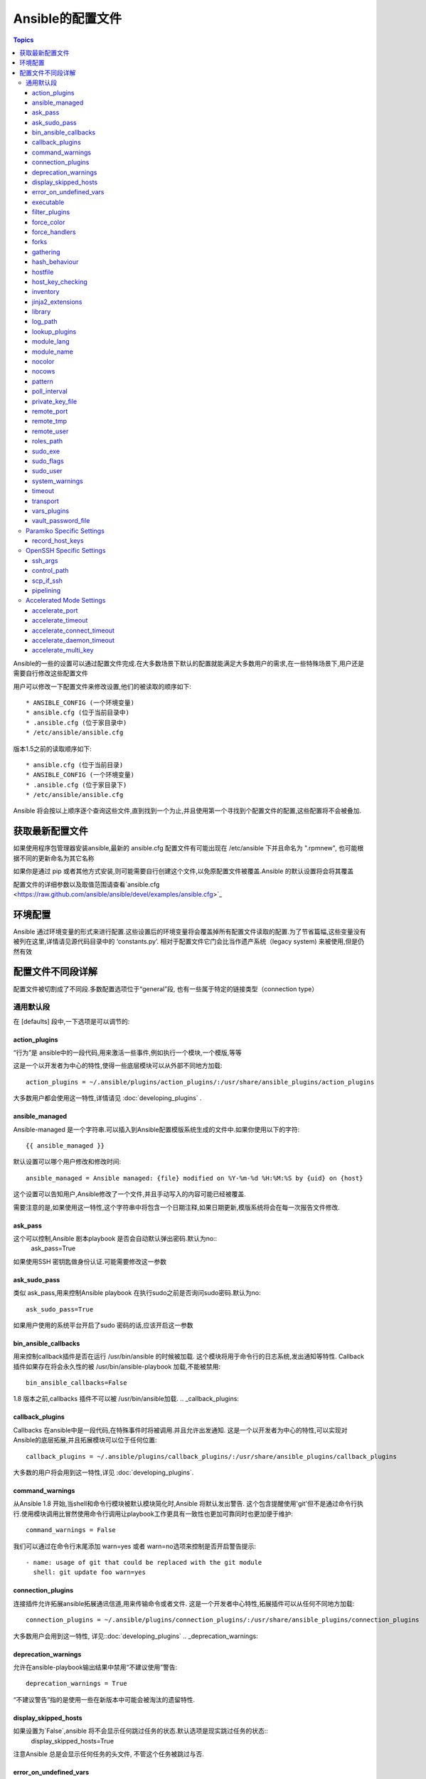 Ansible的配置文件
++++++++++++++++++

.. contents:: Topics

.. highlight:: bash

Ansible的一些的设置可以通过配置文件完成.在大多数场景下默认的配置就能满足大多数用户的需求,在一些特殊场景下,用户还是需要自行修改这些配置文件 

用户可以修改一下配置文件来修改设置,他们的被读取的顺序如下::

    * ANSIBLE_CONFIG (一个环境变量)
    * ansible.cfg (位于当前目录中)
    * .ansible.cfg (位于家目录中)
    * /etc/ansible/ansible.cfg

版本1.5之前的读取顺序如下::

    * ansible.cfg (位于当前目录)
    * ANSIBLE_CONFIG (一个环境变量)
    * .ansible.cfg (位于家目录下)
    * /etc/ansible/ansible.cfg

Ansible 将会按以上顺序逐个查询这些文件,直到找到一个为止,并且使用第一个寻找到个配置文件的配置,这些配置将不会被叠加. 

.. _getting_the_latest_configuration:

获取最新配置文件
````````````````````````


如果使用程序包管理器安装ansible,最新的 ansible.cfg 配置文件有可能出现在 /etc/ansible 下并且命名为 ".rpmnew", 也可能根据不同的更新命名为其它名称

如果你是通过 pip 或者其他方式安装,则可能需要自行创建这个文件,以免原配置文件被覆盖.Ansible 的默认设置将会将其覆盖  

配置文件的详细参数以及取值范围请查看`ansible.cfg  <https://raw.github.com/ansible/ansible/devel/examples/ansible.cfg>`_ 

.. _environmental_configuration:

环境配置
```````````````````````````

Ansible 通过环境变量的形式来进行配置.这些设置后的环境变量将会覆盖掉所有配置文件读取的配置.为了节省篇幅,这些变量没有被列在这里,详情请见源代码目录中的 ‘constants.py’. 相对于配置文件它门会比当作遗产系统（legacy system) 来被使用,但是仍然有效

.. _config_values_by_section:

配置文件不同段详解
````````````````````````````````

配置文件被切割成了不同段.多数配置选项位于“general”段, 也有一些属于特定的链接类型（connection type）

.. _general_defaults:

通用默认段
----------------

在 [defaults] 段中,一下选项是可以调节的:

.. _action_plugins:

action_plugins
==============

“行为”是 ansible中的一段代码,用来激活一些事件,例如执行一个模块,一个模版,等等 

这是一个以开发者为中心的特性,使得一些底层模块可以从外部不同地方加载::

   action_plugins = ~/.ansible/plugins/action_plugins/:/usr/share/ansible_plugins/action_plugins

大多数用户都会使用这一特性,详情请见 :doc:`developing_plugins` .

.. _ansible_managed:

ansible_managed
===============

Ansible-managed 是一个字符串.可以插入到Ansible配置模版系统生成的文件中.如果你使用以下的字符::

   {{ ansible_managed }}

默认设置可以哪个用户修改和修改时间::

    ansible_managed = Ansible managed: {file} modified on %Y-%m-%d %H:%M:%S by {uid} on {host}

这个设置可以告知用户,Ansible修改了一个文件,并且手动写入的内容可能已经被覆盖. 

需要注意的是,如果使用这一特性,这个字符串中将包含一个日期注释,如果日期更新,模版系统将会在每一次报告文件修改.

.. _ask_pass:

ask_pass
========

这个可以控制,Ansible 剧本playbook 是否会自动默认弹出密码.默认为no:: 
    ask_pass=True

如果使用SSH 密钥匙做身份认证.可能需要修改这一参数 

.. _ask_sudo_pass:

ask_sudo_pass
=============

类似 ask_pass,用来控制Ansible playbook 在执行sudo之前是否询问sudo密码.默认为no::

    ask_sudo_pass=True

如果用户使用的系统平台开启了sudo 密码的话,应该开启这一参数

.. _bin_ansible_callbacks:

bin_ansible_callbacks
=====================

.. versionadded:: 1.8

用来控制callback插件是否在运行 /usr/bin/ansible 的时候被加载. 这个模块将用于命令行的日志系统,发出通知等特性.
Callback插件如果存在将会永久性的被 /usr/bin/ansible-playbook 加载,不能被禁用::

    bin_ansible_callbacks=False

1.8 版本之前,callbacks 插件不可以被 /usr/bin/ansible加载. 
.. _callback_plugins:

callback_plugins
================

Callbacks 在ansible中是一段代码,在特殊事件时将被调用.并且允许出发通知. 
这是一个以开发者为中心的特性,可以实现对Ansible的底层拓展,并且拓展模块可以位于任何位置:: 

   callback_plugins = ~/.ansible/plugins/callback_plugins/:/usr/share/ansible_plugins/callback_plugins

大多数的用户将会用到这一特性,详见 :doc:`developing_plugins`.

.. _command_warnings:

command_warnings
================

.. versionadded:: 1.8

从Ansible 1.8 开始,当shell和命令行模块被默认模块简化时,Ansible 将默认发出警告.
这个包含提醒使用'git'但不是通过命令行执行.使用模块调用比冒然使用命令行调用让playbook工作更具有一致性也更加可靠同时也更加便于维护::

    command_warnings = False

我们可以通过在命令行末尾添加 warn=yes 或者 warn=no选项来控制是否开启警告提示::


    - name: usage of git that could be replaced with the git module
      shell: git update foo warn=yes

.. _connection_plugins:

connection_plugins
==================

连接插件允许拓展ansible拓展通讯信道,用来传输命令或者文件. 
这是一个开发者中心特性,拓展插件可以从任何不同地方加载::

    connection_plugins = ~/.ansible/plugins/connection_plugins/:/usr/share/ansible_plugins/connection_plugins

大多数用户会用到这一特性, 详见::doc:`developing_plugins`
.. _deprecation_warnings:

deprecation_warnings
====================

.. versionadded:: 1.3

允许在ansible-playbook输出结果中禁用“不建议使用”警告::

    deprecation_warnings = True

“不建议警告”指的是使用一些在新版本中可能会被淘汰的遗留特性. 

.. _display_skipped_hosts:

display_skipped_hosts
=====================

如果设置为`False`,ansible 将不会显示任何跳过任务的状态.默认选项是现实跳过任务的状态:: 
    display_skipped_hosts=True

注意Ansible 总是会显示任何任务的头文件, 不管这个任务被跳过与否. 

.. _error_on_undefined_vars:

error_on_undefined_vars
=======================

从Ansible 1.3开始,这个选项将为默认,如果所引用的变量名称错误的话, 将会导致ansible在执行步骤上失败::
    error_on_undefined_vars=True

If set to False, any '{{ template_expression }}' that contains undefined variables will be rendered in a template
or ansible action line exactly as written.

.. _executable:

executable
==========

这个选项可以在sudo环境下产生一个shell交互接口. 用户只在/bin/bash的或者sudo限制的一些场景中需要修改.大部分情况下不需要修改::
    executable = /bin/bash

.. _filter_plugins:

filter_plugins
==============

过滤器是一种特殊的函数,用来拓展模版系统 .

这是一个开发者核心的特性,允许Ansible从任何地方载入底层拓展模块:: 

    filter_plugins = ~/.ansible/plugins/filter_plugins/:/usr/share/ansible_plugins/filter_plugins

Most users will not need to use this feature.  See :doc:`developing_plugins` for more details
大部分用户不会用到这个特性,详见:doc:`developing_plugins`.

.. _force_color:

force_color
===========

到没有使用TTY终端的时候,这个选项当用来强制颜色模式::
    force_color = 1

.. _force_handlers:

force_handlers
==============

.. versionadded:: 1.9.1

即便这个用户崩溃,这个选项仍可以继续运行这个用户:: 

		force_handlers = True

The default is False, meaning that handlers will not run if a failure has occurred on a host.
This can also be set per play or on the command line. See :doc:`_handlers_and_failure` for more details.
如果这个选项是False. 如果一个主机崩溃了,handlers将不会再运行这个主机.这个选项也可以通过命令行临时使用.详见:doc:`_handlers_and_failure`.

.. _forks:

forks
=====

这个选项设置在与主机通信时的默认并行进程数.从Ansible 1.3开始,fork数量默认自动设置为主机数量或者潜在的主机数量,
这将直接控制有多少网络资源活着cpu可以被使用.很多用户把这个设置为50,有些设置为500或者更多.如果你有很多的主机,
高数值将会使得跨主机行为变快.默认值比较保守::

    _forks=5 	
	
	
.. _gathering:

gathering
=========

1.6版本中的新特性,这个设置控制默认facts收集（远程系统变量）.
默认值为'implicit', 每一次play,facts都会被收集,除非设置'gather_facts: False'. 选项‘explicit’正好相反,facts不会被收集,直到play中需要. 
‘smart’选项意思是,没有facts的新hosts将不会被扫描, 但是如果同样一个主机,在不同的plays里面被记录地址,在playbook运行中将不会通信.这个选项在有需求节省fact收集时比较有用. 

hash_behaviour
==============

Ansible 默认将会以一种特定的优先级覆盖变量,详见:doc:`playbooks_variables`.拥有更高优先级的参数将会覆盖掉其他参数

有些用户希望被hashed的参数（python 中的数据结构'dictionaries'）被合并. 这个设置叫做‘merge’.这不是一个默认设置,而且不影响数组类型的数组.我不建议使用这个设置除非你觉得一定需要这个设置.官方实例中不使用这个选项:: 

    hash_behaviour=replace

合法的值为'replace'(默认值)或者‘merge’.

.. _hostfile:

hostfile
========

在1.9版本中,这不是一个合法设置.详见:ref:`inventory`.

.. _host_key_checking:

host_key_checking
=================

这个特性详见:doc:`intro_getting_started`,在Ansible 1.3或更新版本中将会检测主机密钥. 如果你了解怎么使用并且希望禁用这个功能,你可以将这个值设置为False::

    host_key_checking=True

.. _inventory:

inventory
=========

这个是默认库文件位置,脚本,或者存放可通信主机的目录::

    inventory = /etc/ansible/hosts

在1.9版本中被叫做hostfile. 

.. _jinja2_extensions:

jinja2_extensions
=================

这是一个开发者中心特性,允许开启Jinja2拓展模块:: 

    jinja2_extensions = jinja2.ext.do,jinja2.ext.i18n

如果你不太清楚这些都是啥,还是不要改的好:)

.. _library:

library
=======

这个是Ansible默认搜寻模块的位置::

     library = /usr/share/ansible

Ansible知道如何搜寻多个用冒号隔开的路径,同时也会搜索在playbook中的“./library”.

.. _log_path:

log_path
========

如果出现在ansible.cfg文件中.Ansible 将会在选定的位置登陆执行信息.请留意用户运行的Ansible对于logfile有权限::

    log_path=/var/log/ansible.log

这个特性不是默认开启的.如果不设置,ansible将会把模块加载记录在系统日志中.不包含用密码. 

对于需要了解更多日志系统的企业及用户,你也许对:doc:`tower` 感兴趣. 

.. _lookup_plugins:

lookup_plugins
==============

这是一个开发者中心选项,允许模块插件在不同区域被加载::

    lookup_plugins = ~/.ansible/plugins/lookup_plugins/:/usr/share/ansible_plugins/lookup_plugins

绝大部分用户将不会使用这个特性,详见:doc:`developing_plugins`

.. _module_lang:

module_lang
===========

这是默认模块和系统之间通信的计算机语言,默认为'C'语言. 

.. _module_name:

module_name
===========

这个是/usr/bin/ansible的默认模块名（-m）. 默认是'command'模块. 之前提到过,command模块不支持shell变量,管道,配额.
所以也许你希望把这个参数改为'shell'::

    module_name = command

.. _nocolor:

nocolor
=======

默认ansible会为输出结果加上颜色,用来更好的区分状态信息和失败信息.如果你想关闭这一功能,可以把'nocolor'设置为‘1’::

    nocolor=0

.. _nocows:

nocows
======

默认ansible可以调用一些cowsay的特性,使得/usr/bin/ansible-playbook运行起来更加愉快.为啥呢,因为我们相信系统应该是一
比较愉快的经历.如果你不喜欢cows,你可以通通过将'nocows'设置为‘1’来禁用这一选项::

    nocows=0

.. _pattern:

pattern
=======

如果没有提供“hosts”节点,这是playbook要通信的默认主机组.默认值是对所有主机通信,如果不想被惊吓到,最好还是设置个个选项::


    hosts=*

注意 /usr/bin/ansible 一直需要一个host pattern,并且不使用这个选项.这个选项只作用于/usr/bin/ansible-playbook. 

.. _poll_interval:

poll_interval
=============

对于Ansible中的异步任务(详见 :doc:`playbooks_async`）, 这个是设置定义,当具体的poll interval 没有定义时,多少时间回查一下这些任务的状态,
默认值是一个折中选择15秒钟.这个时间是回查频率和任务完成叫回频率以及当任务完成时的回转频率:: 

    poll_interval=15

.. _private_key_file:

private_key_file
================

如果你是用pem密钥文件而不是SSH 客户端或密钥认证的话,你可以设置这里的默认值,来避免每一次提醒设置密钥文件位置``--ansible-private-keyfile``::

    private_key_file=/path/to/file.pem

.. _remote_port:

remote_port
===========

这个设置是你系统默认的远程SSH端口,如果不指定,默认为22号端口:: 

    remote_port = 22

.. _remote_tmp:

remote_tmp
==========

Ansible 通过远程传输模块到远程主机,然后远程执行,执行后在清理现场.在有些场景下,你也许想使用默认路径希望像更换补丁一样使用,
这时候你可以使用这个选项.::

    remote_tmp = $HOME/.ansible/tmp

默认路径是在用户家目录下属的目录.Ansible 会在这个目录中使用一个随机的文件夹名称. 

.. _remote_user:

remote_user
===========

这个是ansible使用/usr/bin/ansible-playbook链接的默认用户名. 注意如果不指定,/usr/bin/ansible默认使用当前用户名称:: 

    remote_user = root

.. _roles_path:

roles_path
==========

.. versionadded: '1.4'

roles 路径指的是'roles/'下的额外目录,用于playbook搜索Ansible roles.比如, 如果我们有个用于common roles源代码控制仓库和一个不同的
playbooks仓库,你也许应该养成习惯去在 /opt/mysite/roles 里面查找roles.::

    roles_path = /opt/mysite/roles

多余的路径可以用冒号分隔,类似于其他path字符串::

    roles_path = /opt/mysite/roles:/opt/othersite/roles

Roles将会在playbook目录中开始搜索.如果role没有找到,这个参数指定了其它可能的搜索路径. 

.. _sudo_exe:

sudo_exe
========

如果在其他远程主机上使用另一种方式执行sudo操作, sudo程序的路径可以用这个参数更换,使用命令行标签来拟合标准sudo::

   sudo_exe=sudo

.. _sudo_flags:

sudo_flags
==========

当使用sudo支持的时候,传递给sudo而外的标签. 默认值为"-H", 意思是保留原用户的环境.在有些场景下也许需要添加或者删除
标签,大多数用户不需要修改这个选项::

   sudo_flags=-H

.. _sudo_user:

sudo_user
=========

这个是sudo使用的默认用户,如果``--sudo-user`` 没有特指或者'sudo_user' 在Ansible playbooks中没有特指,在大多数的逻辑中
默认为: 'root' :: 

   sudo_user=root

.. _system_warnings:

system_warnings
===============

.. versionadded:: 1.6

允许禁用系统运行ansible相关的潜在问题警告（不包括操作主机）::

   system_warnings = True

这个包括第三方库或者一些需要解决问题的警告.

.. _timeout:

timeout
=======

这个是默认SSH链接尝试超时时间::

    timeout = 10

.. _transport:

transport
=========

如果"-c  <transport_name>" 选项没有在使用/usr/bin/ansible 或者 /usr/bin/ansible-playbook 特指的话,这个参数提供了默认通信机制.默认
值为'smart', 如果本地系统支持 ControlPersist技术的话,将会使用(基于OpenSSH)‘ssh’,如果不支持讲使用‘paramiko’.其他传输选项包括‘local’,
'chroot','jail'等等. 

用户通常可以将这个设置为‘smart’,让playbook在需要的条件中自己选择‘connectin:’参数. 

.. _vars_plugins:

vars_plugins
============

这是一个开发者中心选项,允许底层拓展模块从任何地方加载::

    vars_plugins = ~/.ansible/plugins/vars_plugins/:/usr/share/ansible_plugins/vars_plugins

大部分的用户不会用到这个特性,详见:doc:`developing_plugins` 

.. _vault_password_file:

vault_password_file
===================

.. versionadded:: 1.7

这个用来设置密码文件,也可以通过命令行指定``--vault-password-file``::

   vault_password_file = /path/to/vault_password_file

在1.7版本中,这个文件也可以称为一个脚本的形式.如果你使用脚本而不是单纯文件的话,请确保它可以执行并且密码可以在标准输出上打印出来.如果你的脚本需要提示请求数据,请求将会发到标准错误输出中. 

.. _paramiko_settings:

Paramiko Specific Settings
--------------------------

Paramiko 是商业版linux 6 的默认SSH链接.但在其他平台上不是默认使用的.请在[paramiko]头文件下激活它.

.. _record_host_keys:

record_host_keys
================

默认设置会记录并验证通过在用户hostfile中新发现的的主机（如果host key checking 被激活的话）. 这个选项在有很多主机的时候将会性能很差.在
这种情况下,建议使用SSH传输代替. 当设置为False时, 性能将会提升,在hostkey checking 被禁用时候,建议使用.::

    record_host_keys=True

.. _openssh_settings:

OpenSSH Specific Settings
-------------------------

在[ssh_connection]头文件之下,用来调整SSH的通信连接.OpenSSH是Ansible在操作系统上默认的通讯连接,对于支持ControlPersist足够新了.（意思除了Enterprise linux 6版以及更早的系统外的所有的操作系统). 

.. _ssh_args:

ssh_args
========

如果设置了的话,这个选项将会传递一组选项给Ansible 然不是使用以前的默认值::

    ssh_args = -o ControlMaster=auto -o ControlPersist=60s

用户可以提高ControlPersist值来提高性能.30 分钟通常比较合适. 

.. _control_path:

control_path
============

这个是保存ControlPath套接字的位置. 默认值是::

    control_path=%(directory)s/ansible-ssh-%%h-%%p-%%r

在有些系统上面,会遇到很长的主机名或者很长的路径名称（也许因为很长的用户名,或者比较深的家目录）,这些都会
超出套接字文件名字符上限（对于大多数平台上限为108个字符）.在这种情况下,你也许希望按照以下方式缩短字符串::

    control_path = %(directory)s/%%h-%%r

Ansible 1.4 以后的版本会引导用户在这种情况下使用"-vvvv"参数,这样很容易分辨 Control Path 文件名是否过长.这个
问题在EC2上会频繁的遇到. 

.. _scp_if_ssh:

scp_if_ssh
==========

这是用户操控一个没有开启SFTP协议的远程系统.如果这个设置为True,scp将代替用来为远程主机传输文件:: 

    scp_if_ssh=False

如果没有遇到这样的问题没有必要来修改这个设置.当然修改这个设置也没有什么明显的弊端.大部分的系统环境都默认支持SFTP,
通常情况下不需要修改. 


.. _pipelining:

pipelining
==========

在不通过实际文件传输的情况下执行ansible模块来使用管道特性,从而减少执行远程模块SSH操作次数.如果开启这个设置,将显著提高性能.
然而当使用"sudo:"操作的时候, 你必须在所有管理的主机的/etc/sudoers中禁用'requiretty'.

默认这个选项为了保证与sudoers requiretty的设置（在很多发行版中时默认的设置）的兼容性是禁用的. 
但是为了提高性能强烈建议开启这个设置.详见:doc:`playbooks_acceleration`::

    pipelining=False

.. _accelerate_settings:

Accelerated Mode Settings
-------------------------

在[accelerate]首部下, 以下设置可以调整,详见:doc:`playbooks_acceleration`.如果你不能在你的环境中开启:ref:`pipelining` ,
Accelertation 是一个很有用的性能特性. 但是如果你可以开启管道,这个选项也许对你无用.

.. _accelerate_port:

accelerate_port
===============

.. versionadded:: 1.3

在急速模式下使用的端口::

    accelerate_port = 5099

.. _accelerate_timeout:

accelerate_timeout
==================

.. versionadded:: 1.4

这个设置是用来控制从客户机获取数据的超时时间.如果在这段时间内没有数据传输,套接字连接会被关闭. 一个保持连接（keepalive）数据包通常每15秒回发回给控制台,所以这个超时时间不应该低于15秒（默认值为30秒）::

    accelerate_timeout = 30

.. _accelerate_connect_timeout:

accelerate_connect_timeout
==========================

.. versionadded:: 1.4

这个设置控制着套接字调用的超时时间.这个应该设置相对比较短.这个和`accelerate_port`连接在回滚到ssh或者paramiko（受限于你默认的连接设置）连接方式之前会尝试三次开始远程加速daemon守护进程.默认设置为1.0秒::

    accelerate_connect_timeout = 1.0

注意,这个选项值可以设置为小于1秒钟,但是除非你拥有一个速度很快而且很可靠的网络,否则也许这样并不是一个很好的选择.如果你使用英特网访问你的系统,最好提高这个值.  

.. _accelerate_daemon_timeout:

accelerate_daemon_timeout
=========================

.. versionadded:: 1.6

这个设置控制daemon守护进程的超时时间,用分钟来衡量.默认为30分钟::

    accelerate_daemon_timeout = 30

注意, 在1.6版本之前,daemon发起的超时时间是硬编码的.对于1.6以后的版本,超时时间是根据daemon上一次活动信息和这个可设置的选项. 

.. _accelerate_multi_key:

accelerate_multi_key
====================

.. versionadded:: 1.6

如果这个选项开启,这个设置将允许多个私钥被加载到daemon. 任何客户端要想连接daemon都需要开启这个选项::

    accelerate_multi_key = yes

通过本地套接字文件连接的通过SSH上传密钥文件到目标节点的新客户端,必须在登陆daemon时使用原始的登陆密钥登陆. 
